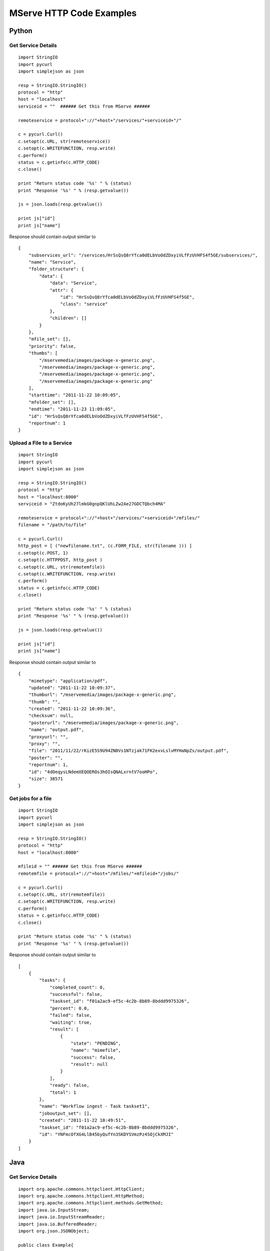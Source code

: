 
MServe HTTP Code Examples
==========================

Python
------------------

Get Service Details
++++++++++++++++++++

::

    import StringIO
    import pycurl
    import simplejson as json

    resp = StringIO.StringIO()
    protocol = "http"
    host = "localhost"
    serviceid = ""  ###### Get this from MServe ######

    remoteservice = protocol+"://"+host+"/services/"+serviceid+"/"

    c = pycurl.Curl()
    c.setopt(c.URL, str(remoteservice))
    c.setopt(c.WRITEFUNCTION, resp.write)
    c.perform()
    status = c.getinfo(c.HTTP_CODE)
    c.close()

    print "Return status code '%s' " % (status)
    print "Response '%s' " % (resp.getvalue())
    
    js = json.loads(resp.getvalue())

    print js["id"]
    print js["name"]

Response should contain output similar to
::

    {
        "subservices_url": "/services/HrSsQsQ8rYfca0dELbVoOdZDxyiVLfFzUVHFS4f5GE/subservices/",
        "name": "Service",
        "folder_structure": {
            "data": {
                "data": "Service",
                "attr": {
                    "id": "HrSsQsQ8rYfca0dELbVoOdZDxyiVLfFzUVHFS4f5GE",
                    "class": "service"
                },
                "children": []
            }
        },
        "mfile_set": [],
        "priority": false,
        "thumbs": [
            "/mservemedia/images/package-x-generic.png",
            "/mservemedia/images/package-x-generic.png",
            "/mservemedia/images/package-x-generic.png",
            "/mservemedia/images/package-x-generic.png"
        ],
        "starttime": "2011-11-22 10:09:05",
        "mfolder_set": [],
        "endtime": "2011-11-23 11:09:05",
        "id": "HrSsQsQ8rYfca0dELbVoOdZDxyiVLfFzUVHFS4f5GE",
        "reportnum": 1
    }


Upload a File to a Service
++++++++++++++++++++++++++

::

    import StringIO
    import pycurl
    import simplejson as json

    resp = StringIO.StringIO()
    protocol = "http"
    host = "localhost:8000"
    serviceid = "ZtdoKyUh27lmkG0gnpQKlUhLZw2Ae27GDCTQbch4MA"

    remoteservice = protocol+"://"+host+"/services/"+serviceid+"/mfiles/"
    filename = "/path/to/file"

    c = pycurl.Curl()
    http_post = [ ("newfilename.txt", (c.FORM_FILE, str(filename ))) ]
    c.setopt(c.POST, 1)
    c.setopt(c.HTTPPOST, http_post )
    c.setopt(c.URL, str(remotemfile))
    c.setopt(c.WRITEFUNCTION, resp.write)
    c.perform()
    status = c.getinfo(c.HTTP_CODE)
    c.close()
    
    print "Return status code '%s' " % (status)
    print "Response '%s' " % (resp.getvalue())

    js = json.loads(resp.getvalue())

    print js["id"]
    print js["name"]

Response should contain output similar to
::

    {
        "mimetype": "application/pdf",
        "updated": "2011-11-22 10:09:37",
        "thumburl": "/mservemedia/images/package-x-generic.png",
        "thumb": "",
        "created": "2011-11-22 10:09:36",
        "checksum": null,
        "posterurl": "/mservemedia/images/package-x-generic.png",
        "name": "output.pdf",
        "proxyurl": "",
        "proxy": "",
        "file": "2011/11/22/rKizE5S9U94ZN0Vs1NTzjak71FK2exvLslvMYHaNpZs/output.pdf",
        "poster": "",
        "reportnum": 1,
        "id": "4dOeqysLNdemXEQOEROs3hOIsQNALxrntV7ooHPo",
        "size": 38571
    }


Get jobs for a file
++++++++++++++++++++++++++

::

    import StringIO
    import pycurl
    import simplejson as json

    resp = StringIO.StringIO()
    protocol = "http"
    host = "localhost:8000"

    mfileid = "" ###### Get this from MServe ######
    remotemfile = protocol+"://"+host+"/mfiles/"+mfileid+"/jobs/"

    c = pycurl.Curl()
    c.setopt(c.URL, str(remotemfile))
    c.setopt(c.WRITEFUNCTION, resp.write)
    c.perform()
    status = c.getinfo(c.HTTP_CODE)
    c.close()

    print "Return status code '%s' " % (status)
    print "Response '%s' " % (resp.getvalue())


Response should contain output similar to
::

    [
        {
            "tasks": {
                "completed_count": 0,
                "successful": false,
                "taskset_id": "f01a2ac9-ef5c-4c2b-8b89-8bddd9975326",
                "percent": 0.0,
                "failed": false,
                "waiting": true,
                "result": [
                    {
                        "state": "PENDING",
                        "name": "mimefile",
                        "success": false,
                        "result": null
                    }
                ],
                "ready": false,
                "total": 1
            },
            "name": "Workflow ingest - Task taskset1",
            "joboutput_set": [],
            "created": "2011-11-22 10:49:51",
            "taskset_id": "f01a2ac9-ef5c-4c2b-8b89-8bddd9975326",
            "id": "YNFmcOfXG4LlB45byQufYn3SKDYSVmzPz4SOjCkXMJI"
        }
    ]


Java
------------------

Get Service Details
++++++++++++++++++++

::

    import org.apache.commons.httpclient.HttpClient;
    import org.apache.commons.httpclient.HttpMethod;
    import org.apache.commons.httpclient.methods.GetMethod;
    import java.io.InputStream;
    import java.io.InputStreamReader;
    import java.io.BufferedReader;
    import org.json.JSONObject;
    
    public class Example{

        public static void main(String[] args){
            try{

                String protocol = "http";
                String host = "localhost";
                String id = ""; ###### Get this from MServe ######

                URL url = new URL(protocol + "://" + host + "/services/" + id +"/");
                HttpClient client = new HttpClient();
                HttpMethod method = new GetMethod(url.toString());
                method.setRequestHeader("Accept", "application/json");

                client.executeMethod(method);

                InputStream stream = method.getResponseBodyAsStream();

                BufferedReader buf = new BufferedReader(new InputStreamReader(stream));
                String output = "";
                String str;
                while (null != ((str = buf.readLine()))) {
                    output += str;
                }
                buf.close();

                if(method.getStatusCode()!=200){
                    System.err.println(""+output);
                    throw new RuntimeException("Response is "+method.getStatusText()+" code="+method.getStatusCode());
                }

                JSONObject jsonob = new JSONObject(output);

                System.out.println(jsonob.getString("name"));
                System.out.println(jsonob.getString("id"));

            } catch (MalformedURLException ex) {
                throw new RuntimeException(ex);
            } catch (IOException ex) {
                throw new RuntimeException(ex);
            } catch (JSONException ex) {
                    throw new RuntimeException(ex);
            }
        }
    }

Upload a File to a Service
++++++++++++++++++++++++++

::

    import org.apache.commons.httpclient.HttpClient;
    import org.apache.commons.httpclient.HttpMethod;
    import org.apache.commons.httpclient.methods.PostMethod;
    import org.apache.commons.httpclient.methods.multipart.FilePart;
    import org.apache.commons.httpclient.methods.multipart.MultipartRequestEntity;
    import org.apache.commons.httpclient.methods.multipart.Part;
    import java.io.InputStream;
    import java.io.InputStreamReader;
    import java.io.BufferedReader;
    import org.json.JSONObject;
    import java.io.File;

    public class Example{

        public static void main(String[] args){
            try{

                File f = <some file>

                String protocol = "http";
                String host = "localhost";
                String id = ""; ###### Get this from MServe ######

                URL url = new URL(protocol + "://" + host + "/services/" + id +"/");
                HttpClient client = new HttpClient();
                PostMethod filePost = new PostMethod(url);
                filePost.setRequestHeader("Accept", "application/json");

                Part[] parts = {
                    new FilePart("file", f)
                };

                filePost.setRequestEntity( new MultipartRequestEntity(parts, filePost.getParams()));
                client.executeMethod(filePost);
                InputStream stream = filePost.getResponseBodyAsStream();

                BufferedReader buf = new BufferedReader(new InputStreamReader(stream));
                String output = "";
                String str;
                while (null != ((str = buf.readLine()))) {
                    output += str;
                }
                buf.close();
                filePost.releaseConnection();

                JSONObject jsonob = new JSONObject(output);

                System.out.println(jsonob.getString("name"));
                System.out.println(jsonob.getString("id"));

            } catch (MalformedURLException ex) {
                throw new RuntimeException(ex);
            } catch (IOException ex) {
                throw new RuntimeException(ex);
            } catch (JSONException ex) {
                    throw new RuntimeException(ex);
            }
        }
    }


Submit a Job
++++++++++++++++

::

    String url = protocol + "://" + host + "/mfiles/" + mfileid +"/jobs/"
    PostMethod postMethod = new PostMethod(joburl.toString());
    postMethod.setRequestHeader("Accept", "application/json");

    NameValuePair[] data = {
      new NameValuePair("jobtype", "dataservice.tasks.mimefile"),
    };

    postMethod.setRequestBody(data);
    client.executeMethod(postMethod);

    InputStream poststream = postMethod.getResponseBodyAsStream();

    BufferedReader postbuf = new BufferedReader(new InputStreamReader(poststream));
    String postoutput = "";
    String poststr;
    while (null != ((poststr = postbuf.readLine()))) {
        postoutput += poststr;
    }
    postbuf.close();
    postMethod.releaseConnection();

    JSONObject postjsonob = new JSONObject(postoutput);

    System.out.println("doFilePostToREST output "+postjsonob.toString(4));

    String jobid = postjsonob.getString("id");

Submit a Job with parameters
++++++++++++++++++++++++++++++

::

    ... As Above

    NameValuePair[] data = {
      new NameValuePair("jobtype", "dataservice.tasks.thumbimage"),
      new NameValuePair("width", "100"),
      new NameValuePair("height", "100"),
    };

    ... As Above


Poll for Job status
+++++++++++++++++++++++++

::

    String url = protocol + "://" + host + "/jobs/" + jobid +"/"
    HttpClient client = new HttpClient();
    HttpMethod method = new GetMethod(url);
    method.setRequestHeader("Accept", "application/json");
    Boolean success = Boolean.FALSE;
    while(!success){
        client.executeMethod(method);
        InputStream stream = method.getResponseBodyAsStream();

        BufferedReader buf = new BufferedReader(new InputStreamReader(stream));
        String output = "";
        String str;
        while (null != ((str = buf.readLine()))) {
            output += str;
        }
        buf.close();

        JSONObject postjsonob = new JSONObject(output);
        JSONObject tasks = postjsonob.getJSONObject("tasks");
        success = tasks.getBoolean("successful");
        System.out.println("job "+success);
        Thread.sleep(1000);
    }